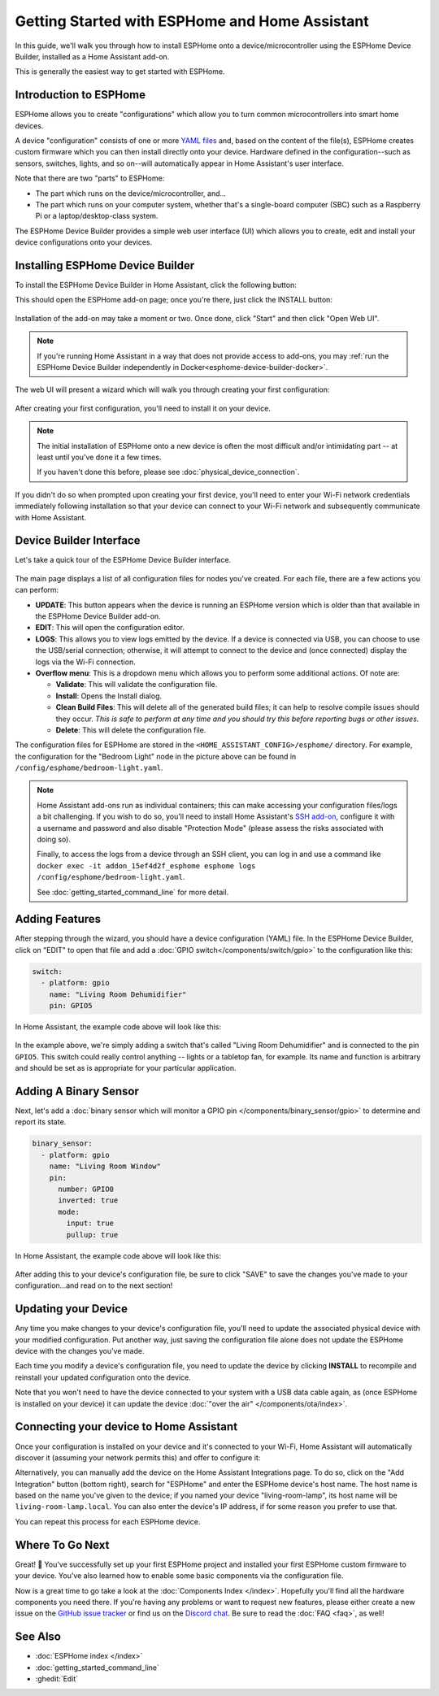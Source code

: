 Getting Started with ESPHome and Home Assistant
===============================================

.. seo::
    :description: Getting Started guide for installing ESPHome Device Builder as a Home Assistant add-on and creating a basic configuration.
    :image: home-assistant.svg

In this guide, we'll walk you through how to install ESPHome onto a device/microcontroller using the ESPHome Device
Builder, installed as a Home Assistant add-on.

This is generally the easiest way to get started with ESPHome.

Introduction to ESPHome
-----------------------

ESPHome allows you to create "configurations" which allow you to turn common microcontrollers into smart home devices.

A device "configuration" consists of one or more `YAML files <https://en.wikipedia.org/wiki/YAML>`__  and, based on the
content of the file(s), ESPHome creates custom firmware which you can then install directly onto your device. Hardware
defined in the configuration--such as sensors, switches, lights, and so on--will automatically appear in Home
Assistant's user interface.

Note that there are two "parts" to ESPHome:

- The part which runs on the device/microcontroller, and...
- The part which runs on your computer system, whether that's a single-board computer (SBC) such as a Raspberry Pi or
  a laptop/desktop-class system.

The ESPHome Device Builder provides a simple web user interface (UI) which allows you to create, edit and install your
device configurations onto your devices.

Installing ESPHome Device Builder
---------------------------------

To install the ESPHome Device Builder in Home Assistant, click the following button:

.. raw:: html

    <a href="https://my.home-assistant.io/redirect/supervisor_addon/?addon=5c53de3b_esphome&repository_url=https%3A%2F%2Fgithub.com%2Fesphome%2Fhome-assistant-addon" target="_blank">
        <img src="https://my.home-assistant.io/badges/supervisor_addon.svg" alt="Open your Home Assistant instance and show the user interface of the ESPHome add-on." />
    </a>

This should open the ESPHome add-on page; once you're there, just click the INSTALL button:

.. figure:: images/addon.png
    :align: center
    :width: 75.0%

Installation of the add-on may take a moment or two. Once done, click "Start" and then click "Open Web UI".

.. note::

    If you're running Home Assistant in a way that does not provide access to add-ons, you may
    :ref:`run the ESPHome Device Builder independently in Docker<esphome-device-builder-docker>`.

The web UI will present a wizard which will walk you through creating your first configuration:

.. figure:: images/dashboard_empty.png
    :align: center
    :width: 95.0%

After creating your first configuration, you'll need to install it on your device.

.. note::

    The initial installation of ESPHome onto a new device is often the most difficult and/or intimidating part -- at
    least until you've done it a few times.

    If you haven't done this before, please see :doc:`physical_device_connection`.

If you didn't do so when prompted upon creating your first device, you'll need to enter your Wi-Fi network credentials
immediately following installation so that your device can connect to your Wi-Fi network and subsequently communicate
with Home Assistant.

.. _esphome-interface:

Device Builder Interface
------------------------

Let's take a quick tour of the ESPHome Device Builder interface.

.. figure:: images/dashboard_states.png
    :align: center
    :width: 95.0%

The main page displays a list of all configuration files for nodes you've created. For each file, there are a few
actions you can perform:

- **UPDATE**: This button appears when the device is running an ESPHome version which is older than that available in
  the ESPHome Device Builder add-on.
- **EDIT**: This will open the configuration editor.
- **LOGS**: This allows you to view logs emitted by the device. If a device is connected via USB, you can choose to use
  the USB/serial connection; otherwise, it will attempt to connect to the device and (once connected) display the logs
  via the Wi-Fi connection.
- **Overflow menu**: This is a dropdown menu which allows you to perform some additional actions. Of note are:

  - **Validate**: This will validate the configuration file.
  - **Install**: Opens the Install dialog.
  - **Clean Build Files**: This will delete all of the generated build files; it can help to resolve compile issues
    should they occur. *This is safe to perform at any time and you should try this before reporting bugs or other
    issues.*
  - **Delete**: This will delete the configuration file.

The configuration files for ESPHome are stored in the ``<HOME_ASSISTANT_CONFIG>/esphome/`` directory. For example, the
configuration for the "Bedroom Light" node in the picture above can be found in ``/config/esphome/bedroom-light.yaml``.

.. note::

    Home Assistant add-ons run as individual containers; this can make accessing your configuration files/logs a bit
    challenging. If you wish to do so, you'll need to install Home Assistant's
    `SSH add-on <https://www.home-assistant.io/common-tasks/os/#installing-and-using-the-ssh-add-on>`__, configure it
    with a username and password and also disable "Protection Mode" (please assess the risks associated with doing so).

    Finally, to access the logs from a device through an SSH client, you can log in and use a command like
    ``docker exec -it addon_15ef4d2f_esphome esphome logs /config/esphome/bedroom-light.yaml``.

    See :doc:`getting_started_command_line` for more detail.

Adding Features
---------------

After stepping through the wizard, you should have a device configuration (YAML) file. In the ESPHome Device Builder,
click on "EDIT" to open that file and add a :doc:`GPIO switch</components/switch/gpio>` to the configuration like this:

.. code-block:: yaml

    switch:
      - platform: gpio
        name: "Living Room Dehumidifier"
        pin: GPIO5

In Home Assistant, the example code above will look like this:

.. figure:: /components/switch/images/gpio-ui.png
    :align: center
    :width: 75.0%

In the example above, we're simply adding a switch that's called "Living Room Dehumidifier" and is connected to the pin
``GPIO5``. This switch could really control anything -- lights or a tabletop fan, for example. Its name and function is
arbitrary and should be set as is appropriate for your particular application.

Adding A Binary Sensor
----------------------

Next, let's add a :doc:`binary sensor which will monitor a GPIO pin </components/binary_sensor/gpio>` to determine and
report its state.

.. code-block:: yaml

    binary_sensor:
      - platform: gpio
        name: "Living Room Window"
        pin:
          number: GPIO0
          inverted: true
          mode:
            input: true
            pullup: true

In Home Assistant, the example code above will look like this:

.. figure:: /components/binary_sensor/images/gpio-ui.png
    :align: center
    :width: 75.0%

After adding this to your device's configuration file, be sure to click "SAVE" to save the changes you've made to your
configuration...and read on to the next section!

Updating your Device
--------------------

Any time you make changes to your device's configuration file, you'll need to update the associated physical device
with your modified configuration. Put another way, just saving the configuration file alone does not update the
ESPHome device with the changes you've made.

Each time you modify a device's configuration file, you need to update the device by clicking **INSTALL** to recompile
and reinstall your updated configuration onto the device.

Note that you won't need to have the device connected to your system with a USB data cable again, as (once ESPHome is
installed on your device) it can update the device :doc:`"over the air" </components/ota/index>`.

.. _connecting-your-device-to-home-assistant:

Connecting your device to Home Assistant
----------------------------------------

Once your configuration is installed on your device and it's connected to your Wi-Fi, Home Assistant will automatically
discover it (assuming your network permits this) and offer to configure it:

.. raw:: html

    <a href="https://my.home-assistant.io/redirect/config_flow_start/?domain=esphome" target="_blank"><img src="https://my.home-assistant.io/badges/config_flow_start.svg" alt="Open your Home Assistant instance and start setting up a new integration." /></a>

Alternatively, you can manually add the device on the Home Assistant Integrations page. To do so, click on the "Add
Integration" button (bottom right), search for "ESPHome" and enter the ESPHome device's host name. The host name is
based on the name you've given to the device; if you named your device "living-room-lamp", its host name will be
``living-room-lamp.local``. You can also enter the device's IP address, if for some reason you prefer to use that.

You can repeat this process for each ESPHome device.

Where To Go Next
----------------

Great! 🎉 You've successfully set up your first ESPHome project and installed your first ESPHome custom firmware to your
device. You've also learned how to enable some basic components via the configuration file.

Now is a great time to go take a look at the :doc:`Components Index </index>`. Hopefully you'll find all the hardware
components you need there. If you're having any problems or want to request new features, please either create a new
issue on the `GitHub issue tracker <https://github.com/esphome/issues/issues>`__ or find us on the
`Discord chat <https://discord.gg/KhAMKrd>`__. Be sure to read the :doc:`FAQ <faq>`, as well!

See Also
--------

- :doc:`ESPHome index </index>`
- :doc:`getting_started_command_line`
- :ghedit:`Edit`
